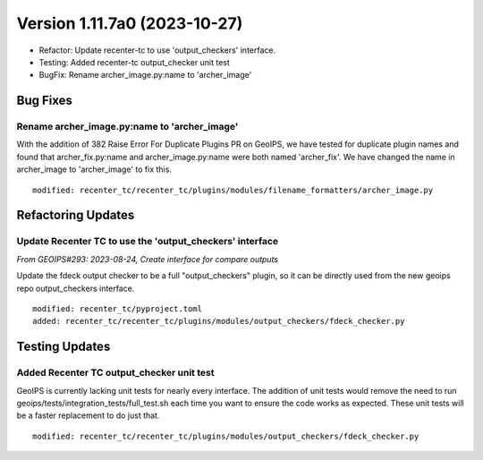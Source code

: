 .. dropdown:: Distribution Statement

 | # # # This source code is subject to the license referenced at
 | # # # https://github.com/NRLMMD-GEOIPS.

Version 1.11.7a0 (2023-10-27)
*****************************

* Refactor: Update recenter-tc to use 'output_checkers' interface.
* Testing: Added recenter-tc output_checker unit test
* BugFix: Rename archer_image.py:name to 'archer_image'

Bug Fixes
=========

Rename archer_image.py:name to 'archer_image'
---------------------------------------------

With the addition of 382 Raise Error For Duplicate Plugins PR on GeoIPS, we have tested
for duplicate plugin names and found that archer_fix.py:name and archer_image.py:name
were both named 'archer_fix'. We have changed the name in archer_image to 'archer_image'
to fix this.

::

    modified: recenter_tc/recenter_tc/plugins/modules/filename_formatters/archer_image.py

Refactoring Updates
===================

Update Recenter TC to use the 'output_checkers' interface
---------------------------------------------------------

*From GEOIPS#293: 2023-08-24, Create interface for compare outputs*

Update the fdeck output checker to be a full "output_checkers" plugin, so it
can be directly used from the new geoips repo output_checkers interface.

::

    modified: recenter_tc/pyproject.toml
    added: recenter_tc/recenter_tc/plugins/modules/output_checkers/fdeck_checker.py

Testing Updates
===============

Added Recenter TC output_checker unit test
------------------------------------------

GeoIPS is currently lacking unit tests for nearly every interface. The addition of unit
tests would remove the need to run geoips/tests/integration_tests/full_test.sh each time
you want to ensure the code works as expected. These unit tests will be a faster
replacement to do just that.

::

    modified: recenter_tc/recenter_tc/plugins/modules/output_checkers/fdeck_checker.py
